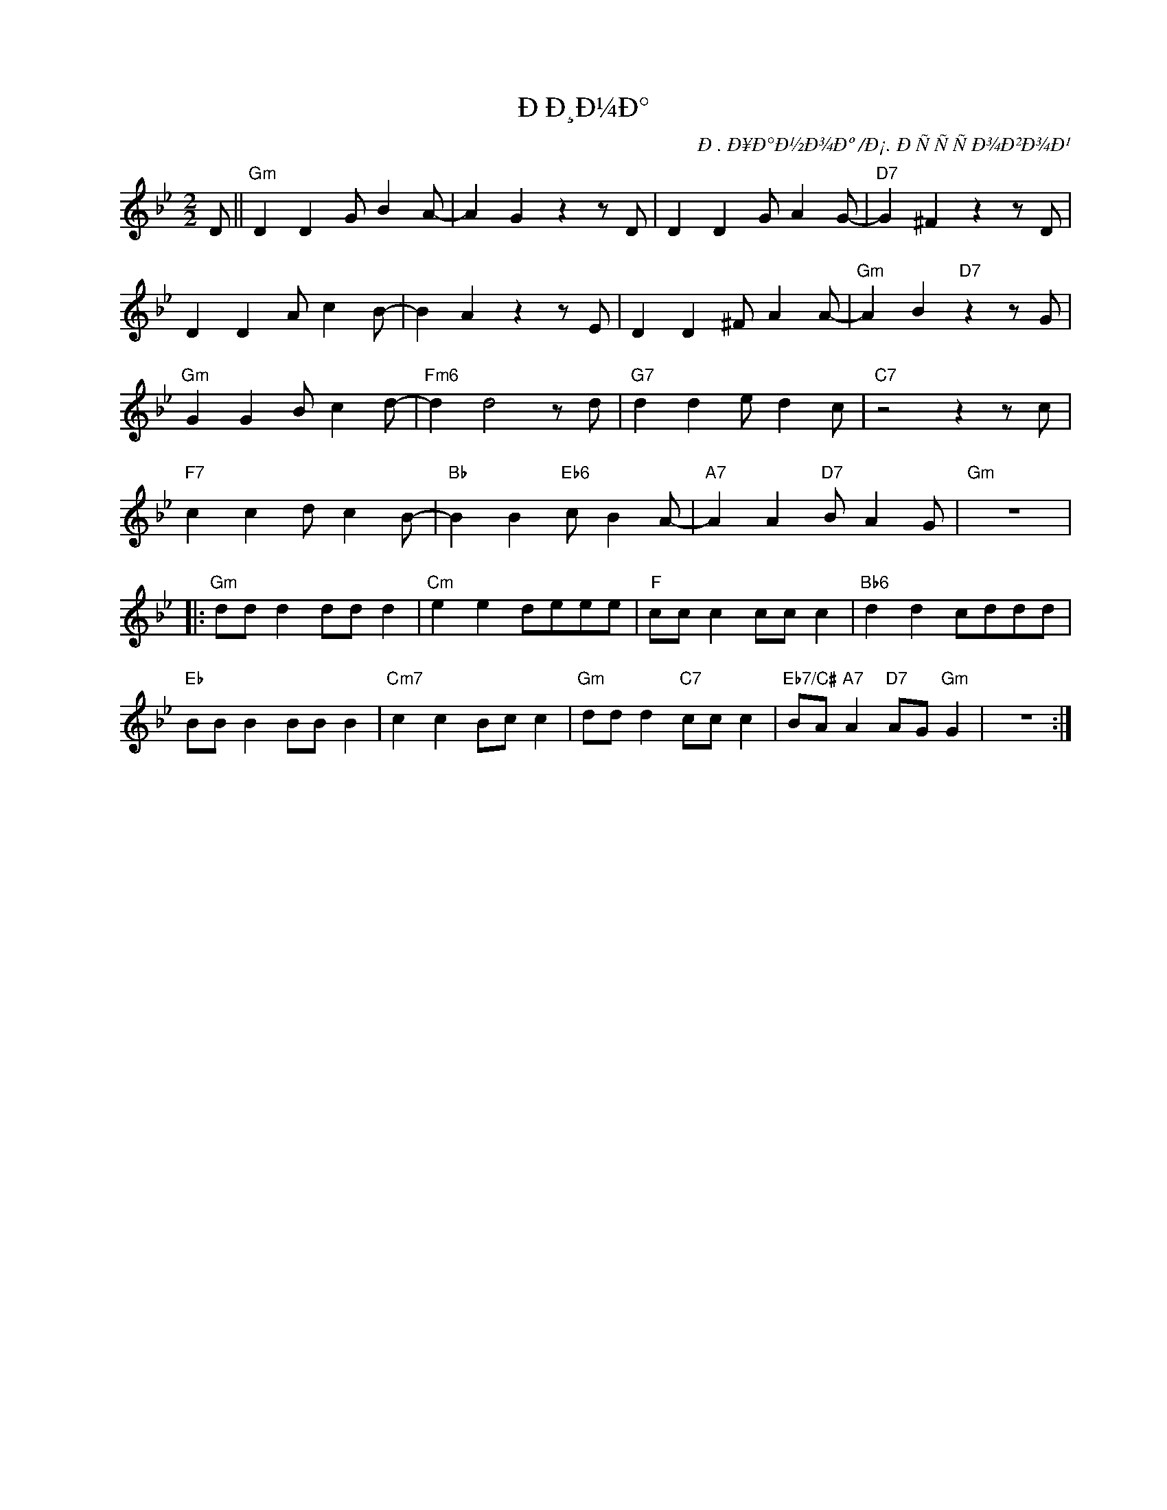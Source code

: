 X:1
T:ÐÐ¸Ð¼Ð°
C:Ð­. Ð¥Ð°Ð½Ð¾Ðº /Ð¡. ÐÑÑÑÐ¾Ð²Ð¾Ð¹
Z:www.realbook.site
L:1/8
M:2/2
I:linebreak $
K:Gmin
V:1 treble nm=" " snm=" "
V:1
 D ||"Gm" D2 D2 G B2 A- | A2 G2 z2 z D | D2 D2 G A2 G- |"D7" G2 ^F2 z2 z D |$ D2 D2 A c2 B- | %6
 B2 A2 z2 z E | D2 D2 ^F A2 A- |"Gm" A2 B2"D7" z2 z G |$"Gm" G2 G2 B c2 d- |"Fm6" d2 d4 z d | %11
"G7" d2 d2 e d2 c |"C7" z4 z2 z c |$"F7" c2 c2 d c2 B- |"Bb" B2 B2"Eb6" c B2 A- | %15
"A7" A2 A2"D7" B A2 G |"Gm" z8 |:$"Gm" dd d2 dd d2 |"Cm" e2 e2 deee |"F" cc c2 cc c2 | %20
"Bb6" d2 d2 cddd |$"Eb" BB B2 BB B2 |"Cm7" c2 c2 Bc c2 |"Gm" dd d2"C7" cc c2 | %24
"Eb7/C#" BA"A7" A2"D7" AG"Gm" G2 | z8 :| %26

